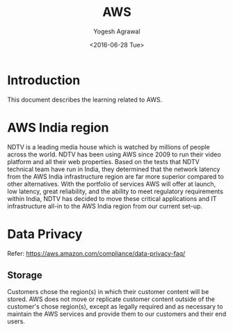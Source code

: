 #+Title: AWS
#+Author: Yogesh Agrawal
#+Email: yogeshiiith@gmail.com
#+Date: <2016-06-28 Tue>

* Introduction
  This document describes the learning related to AWS.

* AWS India region
  NDTV is a leading media house which is watched by millions of
  people across the world. NDTV has been using AWS since 2009 to run
  their video platform and all their web properties. Based on the
  tests that NDTV technical team have run in India, they determined
  that the network latency from the AWS India infrastructure region
  are far more superior compared to other alternatives. With the
  portfolio of services AWS will offer at launch, low latency, great
  reliability, and the ability to meet regulatory requirements
  within India, NDTV has decided to move these critical applications
  and IT infrastructure all-in to the AWS India region from our
  current set-up.
* Data Privacy
  Refer: https://aws.amazon.com/compliance/data-privacy-faq/
** Storage
   Customers chose the region(s) in which their customer content will
   be stored. AWS does not move or replicate customer content outside
   of the customer's chose region(s), except as legally required and
   as necessary to maintain the AWS services and provide them to our
   customers and their end users.

